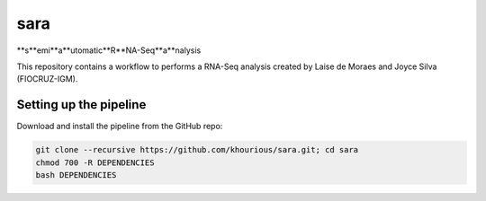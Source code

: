 ====
sara
====

**\s\**\emi\ **\a\**\utomatic\ **\R\**\NA-Seq\ \**\a\**\nalysis

This repository contains a workflow to performs a RNA-Seq analysis created by Laise de Moraes and Joyce Silva (FIOCRUZ-IGM).

***********************
Setting up the pipeline
***********************

Download and install the pipeline from the GitHub repo:

.. code:: bash

    git clone --recursive https://github.com/khourious/sara.git; cd sara
    chmod 700 -R DEPENDENCIES
    bash DEPENDENCIES
